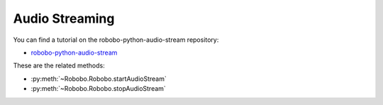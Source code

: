 =========
Audio Streaming
=========

You can find a tutorial on the robobo-python-audio-stream repository:

* `robobo-python-audio-stream <https://github.com/mintforpeople/robobo-python-audio-stream>`_ 


These are the related methods: 

* :py:meth:`~Robobo.Robobo.startAudioStream`
* :py:meth:`~Robobo.Robobo.stopAudioStream`